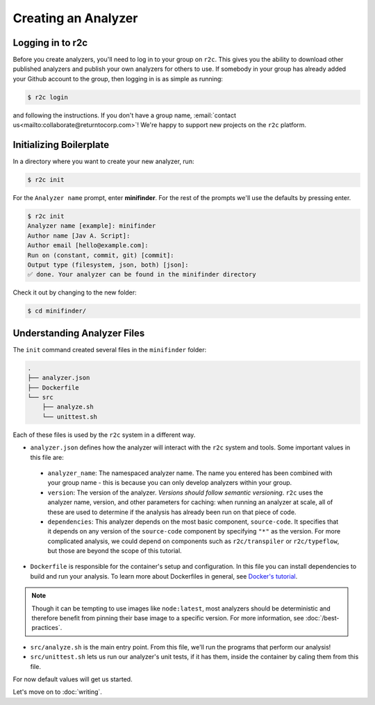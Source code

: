 Creating an Analyzer
=====================

Logging in to r2c
-----------------

.. highlight:: text

Before you create analyzers, you'll need to log in to your group on ``r2c``. This gives you the
ability to download other published analyzers and publish your own analyzers for others to use. If
somebody in your group has already added your Github account to the group, then logging in is as
simple as running:

.. code-block:: console

  $ r2c login

and following the instructions. If you don't have a group name, :email:`contact
us<mailto:collaborate@returntocorp.com>`!  We're happy to support new projects on the ``r2c``
platform.

Initializing Boilerplate
------------------------

In a directory where you want to create your new analyzer, run:

.. code-block:: console

  $ r2c init

For the ``Analyzer name`` prompt, enter **minifinder**. For the rest of the prompts we'll use
the defaults by pressing enter.

.. code-block:: console

  $ r2c init
  Analyzer name [example]: minifinder
  Author name [Jav A. Script]:
  Author email [hello@example.com]:
  Run on (constant, commit, git) [commit]:
  Output type (filesystem, json, both) [json]:
  ✅ done. Your analyzer can be found in the minifinder directory

Check it out by changing to the new folder:

.. code-block:: console

   $ cd minifinder/

Understanding Analyzer Files
----------------------------

The ``init`` command created several files in the ``minifinder`` folder:

.. code-block:: text

  .
  ├── analyzer.json
  ├── Dockerfile
  └── src
      ├── analyze.sh
      └── unittest.sh

Each of these files is used by the ``r2c`` system in a different way.
  
* ``analyzer.json`` defines how the analyzer will interact with the ``r2c`` system and tools. Some
  important values in this file are:

 * ``analyzer_name``: The namespaced analyzer name. The name you entered has been combined with your
   group name - this is because you can only develop analyzers within your group.

 * ``version``: The version of the analyzer. *Versions should follow semantic versioning*. ``r2c``
   uses the analyzer name, version, and other parameters for caching: when running an analyzer at
   scale, all of these are used to determine if the analysis has already been run on that piece of
   code.

 * ``dependencies``: This analyzer depends on the most basic component, ``source-code``. It
   specifies that it depends on any version of the ``source-code`` component by specifying ``"*"``
   as the version. For more complicated analysis, we could depend on components such as
   ``r2c/transpiler`` or ``r2c/typeflow``, but those are beyond the scope of this tutorial.

* ``Dockerfile`` is responsible for the container's setup and configuration. In this file you can
  install dependencies to build and run your analysis. To learn more about Dockerfiles in general,
  see `Docker's tutorial
  <https://docs.docker.com/get-started/part2/#define-a-container-with-dockerfile>`_.

.. note:: Though it can be tempting to use images like ``node:latest``, most analyzers should be
          deterministic and therefore benefit from pinning their base image to a specific
          version. For more information, see :doc:`/best-practices`.

* ``src/analyze.sh`` is the main entry point. From this file, we'll run the programs that perform our
  analysis!

* ``src/unittest.sh`` lets us run our analyzer's unit tests, if it has them, inside the container by
  caling them from this file.

For now default values will get us started.

Let's move on to :doc:`writing`.
